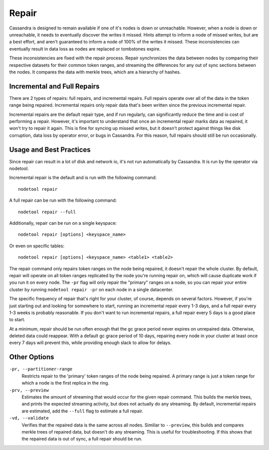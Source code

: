 .. Licensed to the Apache Software Foundation (ASF) under one
.. or more contributor license agreements.  See the NOTICE file
.. distributed with this work for additional information
.. regarding copyright ownership.  The ASF licenses this file
.. to you under the Apache License, Version 2.0 (the
.. "License"); you may not use this file except in compliance
.. with the License.  You may obtain a copy of the License at
..
..     http://www.apache.org/licenses/LICENSE-2.0
..
.. Unless required by applicable law or agreed to in writing, software
.. distributed under the License is distributed on an "AS IS" BASIS,
.. WITHOUT WARRANTIES OR CONDITIONS OF ANY KIND, either express or implied.
.. See the License for the specific language governing permissions and
.. limitations under the License.

.. highlight:: none

.. _repair:

Repair
------

Cassandra is designed to remain available if one of it's nodes is down or unreachable. However, when a node is down or
unreachable, it needs to eventually discover the writes it missed. Hints attempt to inform a node of missed writes, but
are a best effort, and aren't guaranteed to inform a node of 100% of the writes it missed. These inconsistencies can
eventually result in data loss as nodes are replaced or tombstones expire.

These inconsistencies are fixed with the repair process. Repair synchronizes the data between nodes by comparing their
respective datasets for their common token ranges, and streaming the differences for any out of sync sections between
the nodes. It compares the data with merkle trees, which are a hierarchy of hashes.

Incremental and Full Repairs
^^^^^^^^^^^^^^^^^^^^^^^^^^^^

There are 2 types of repairs: full repairs, and incremental repairs. Full repairs operate over all of the data in the
token range being repaired. Incremental repairs only repair data that's been written since the previous incremental repair.

Incremental repairs are the default repair type, and if run regularly, can significantly reduce the time and io cost of
performing a repair. However, it's important to understand that once an incremental repair marks data as repaired, it won't
try to repair it again. This is fine for syncing up missed writes, but it doesn't protect against things like disk corruption,
data loss by operator error, or bugs in Cassandra. For this reason, full repairs should still be run occasionally.

Usage and Best Practices
^^^^^^^^^^^^^^^^^^^^^^^^

Since repair can result in a lot of disk and network io, it's not run automatically by Cassandra. It is run by the operator
via nodetool.

Incremental repair is the default and is run with the following command:

::

    nodetool repair

A full repair can be run with the following command:

::

    nodetool repair --full

Additionally, repair can be run on a single keyspace:

::

    nodetool repair [options] <keyspace_name>

Or even on specific tables:

::

    nodetool repair [options] <keyspace_name> <table1> <table2>


The repair command only repairs token ranges on the node being repaired, it doesn't repair the whole cluster. By default, repair
will operate on all token ranges replicated by the node you're running repair on, which will cause duplicate work if you run it
on every node. The ``-pr`` flag will only repair the "primary" ranges on a node, so you can repair your entire cluster by running
``nodetool repair -pr`` on each node in a single datacenter.

The specific frequency of repair that's right for your cluster, of course, depends on several factors. However, if you're
just starting out and looking for somewhere to start, running an incremental repair every 1-3 days, and a full repair every
1-3 weeks is probably reasonable. If you don't want to run incremental repairs, a full repair every 5 days is a good place
to start.

At a minimum, repair should be run often enough that the gc grace period never expires on unrepaired data. Otherwise, deleted
data could reappear. With a default gc grace period of 10 days, repairing every node in your cluster at least once every 7 days
will prevent this, while providing enough slack to allow for delays.

Other Options
^^^^^^^^^^^^^

``-pr, --partitioner-range``
    Restricts repair to the 'primary' token ranges of the node being repaired. A primary range is just a token range for
    which a node is the first replica in the ring.

``-prv, --preview``
    Estimates the amount of streaming that would occur for the given repair command. This builds the merkle trees, and prints
    the expected streaming activity, but does not actually do any streaming. By default, incremental repairs are estimated,
    add the ``--full`` flag to estimate a full repair.

``-vd, --validate``
    Verifies that the repaired data is the same across all nodes. Similiar to ``--preview``, this builds and compares merkle
    trees of repaired data, but doesn't do any streaming. This is useful for troubleshooting. If this shows that the repaired
    data is out of sync, a full repair should be run.

.. seealso::
    :ref:`nodetool repair docs <nodetool_repair>`
